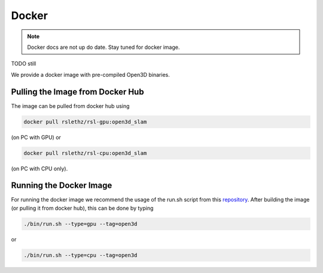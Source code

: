 
.. _docker_ref:


======
Docker
======


.. note::

   Docker docs are not up do date. Stay tuned for docker image.


TODO still 

We provide a docker image with pre-compiled Open3D binaries.

Pulling the Image from Docker Hub
---------------------------------

The image can be pulled from docker hub using

.. code-block:: bash

   docker pull rslethz/rsl-gpu:open3d_slam

(on PC with GPU) or

.. code-block:: bash

   docker pull rslethz/rsl-cpu:open3d_slam

(on PC with CPU only).

Running the Docker Image
------------------------

For running the docker image we recommend the usage of the run.sh script from this `repository <https://github.com/leggedrobotics/rsl_docker>`__.
After building the image (or pulling it from docker hub), this can be done by typing


.. code-block:: bash

   ./bin/run.sh --type=gpu --tag=open3d

or 

.. code-block:: bash

   ./bin/run.sh --type=cpu --tag=open3d



